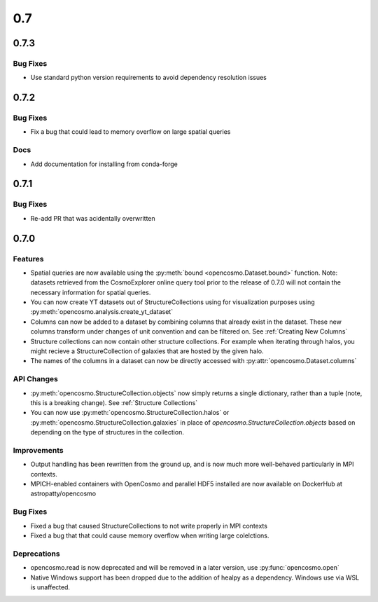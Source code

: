 0.7
###

0.7.3
-----

Bug Fixes
=========

* Use standard python version requirements to avoid dependency resolution issues

0.7.2
-----

Bug Fixes
=========

* Fix a bug that could lead to memory overflow on large spatial queries

Docs
====

* Add documentation for installing from conda-forge


0.7.1
-----

Bug Fixes
=========

* Re-add PR that was acidentally overwritten

0.7.0
-----

Features
========

* Spatial queries are now available using the :py:meth:`bound <opencosmo.Dataset.bound>` function. Note: datasets retrieved from the CosmoExplorer online query tool prior to the release of 0.7.0 will not contain the necessary information for spatial queries.

* You can now create YT datasets out of StructureCollections using for visualization purposes using :py:meth:`opencosmo.analysis.create_yt_dataset`

* Columns can now be added to a dataset by combining columns that already exist in the dataset. These new columns transform under changes of unit convention and can be filtered on. See :ref:`Creating New Columns`

* Structure collections can now contain other structure collections. For example when iterating through halos, you might recieve a StructureCollection of galaxies that are hosted by the given halo.

* The names of the columns in a dataset can now be directly accessed with :py:attr:`opencosmo.Dataset.columns`



API Changes
===========

* :py:meth:`opencosmo.StructureCollection.objects` now simply returns a single dictionary, rather than a tuple (note, this is a breaking change). See :ref:`Structure Collections`
* You can now use :py:meth:`opencosmo.StructureCollection.halos` or :py:meth:`opencosmo.StructureCollection.galaxies` in place of `opencosmo.StructureCollection.objects` based on depending on the type of structures in the collection.


Improvements
============
* Output handling has been rewritten from the ground up, and is now much more well-behaved particularly in MPI contexts.
* MPICH-enabled containers with OpenCosmo and parallel HDF5 installed are now available on DockerHub at astropatty/opencosmo

Bug Fixes
=========

* Fixed a bug that caused StructureCollections to not write properly in MPI contexts
* Fixed a bug that that could cause memory overflow when writing large colelctions.

Deprecations
============
* opencosmo.read is now deprecated and will be removed in a later version, use :py:func:`opencosmo.open`
* Native Windows support has been dropped due to the addition of healpy as a dependency. Windows use via WSL is unaffected.


